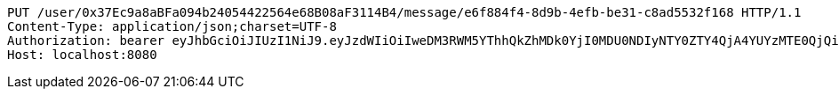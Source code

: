 [source,http,options="nowrap"]
----
PUT /user/0x37Ec9a8aBFa094b24054422564e68B08aF3114B4/message/e6f884f4-8d9b-4efb-be31-c8ad5532f168 HTTP/1.1
Content-Type: application/json;charset=UTF-8
Authorization: bearer eyJhbGciOiJIUzI1NiJ9.eyJzdWIiOiIweDM3RWM5YThhQkZhMDk0YjI0MDU0NDIyNTY0ZTY4QjA4YUYzMTE0QjQiLCJleHAiOjE2MzE3MTM5MDB9.7oznCu8vK0blZ6IfzwClS1lVZtdNdaQGlIOLSNLNB6c
Host: localhost:8080

----